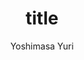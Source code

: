 #+qiita_private: b0e3f4053940edb6fa0d
#+OPTIONS: ^:{}
#+STARTUP: indent nolineimages
#+TITLE: title
#+AUTHOR: Yoshimasa Yuri
#+EMAIL:     (concat "yurimore.tm@gmail.com")
#+LANGUAGE:  jp
# +OPTIONS:   H:4 toc:t num:2
#+OPTIONS:   toc:nil
#+TAG: Qiita, org
#+TWITTER: off
# +SETUPFILE: https://fniessen.github.io/org-html-themes/org/theme-readtheorg.setup

[[https://qiita-image-store.s3.ap-northeast-1.amazonaws.com/0/789927/e888a647-bbc9-8610-3147-4b90f4960e8d.png][file:./qiita_org/slide_1.png]]

